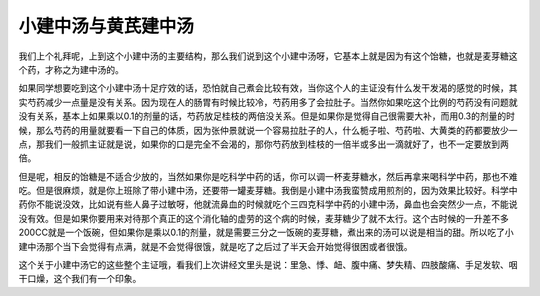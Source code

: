 小建中汤与黄芪建中汤
========================

我们上个礼拜呢，上到这个小建中汤的主要结构，那么我们说到这个小建中汤呀，它基本上就是因为有这个饴糖，也就是麦芽糖这个药，才称之为建中汤的。

如果同学想要吃到这个小建中汤十足疗效的话，恐怕就自己煮会比较有效，当你这个人的主证没有什么发干发渴的感觉的时候，其实芍药减少一点量是没有关系。因为现在人的肠胃有时候比较冷，芍药用多了会拉肚子。当然你如果吃这个比例的芍药没有问题就没有关系，基本上如果乘以0.1的剂量的话，芍药放足桂枝的两倍没关系。但是如果你是觉得自己很需要大补，而用0.3的剂量的时候，那么芍药的用量就要看一下自己的体质，因为张仲景就说一个容易拉肚子的人，什么栀子啦、芍药啦、大黄类的药都要放少一点，那我们一般抓主证就是说，如果你的口是完全不会渴的，那你芍药放到桂枝的一倍半或多出一滴就好了，也不一定要放到两倍。

但是呢，相反的饴糖是不适合少放的，当然如果你是吃科学中药的话，你可以调一杯麦芽糖水，然后再拿来喝科学中药，那也不难吃。但是很麻烦，就是你上班除了带小建中汤，还要带一罐麦芽糖。我倒是小建中汤我蛮赞成用煎剂的，因为效果比较好。科学中药你不能说没效，比如说有些人鼻子过敏呀，他就流鼻血的时候就吃个三四克科学中药的小建中汤，鼻血也会突然少一点，不能说没有效。但是如果你要用来对待那个真正的这个消化轴的虚劳的这个病的时候，麦芽糖少了就不太行。这个古时候的一升差不多200CC就是一个饭碗，但如果你是乘以0.1的剂量，就是需要三分之一饭碗的麦芽糖，煮出来的汤可以说是相当的甜。所以吃了小建中汤那个当下会觉得有点满，就是不会觉得很饿，就是吃了之后过了半天会开始觉得很困或者很饿。

这个关于小建中汤它的这些整个主证哦，看我们上次讲经文里头是说：里急、悸、衄、腹中痛、梦失精、四肢酸痛、手足发软、咽干口燥，这个我们有一个印象。
